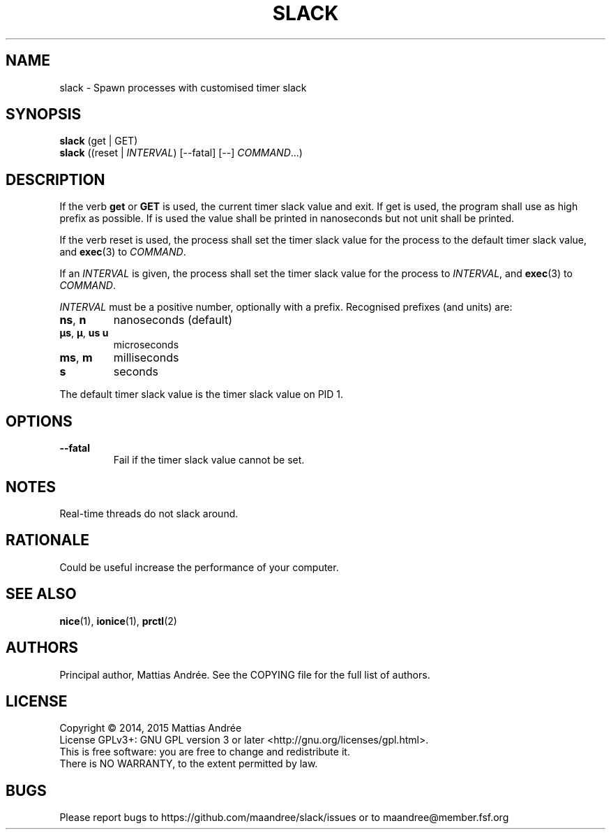 .TH SLACK 1 SLACK
.SH NAME
slack - Spawn processes with customised timer slack
.SH SYNOPSIS
.B slack
(get | GET)
.br
.B slack
.RI ((reset\ |\  INTERVAL )
[\-\-fatal] [--]
.IR COMMAND ...)
.SH DESCRIPTION
If the verb 
.B get
or
.B GET
is used, the current timer slack value and exit. If get is used, the
program shall use as high prefix as possible. If
.V GET
is used the value shall be printed in nanoseconds but not unit shall
be printed.
.PP
If the verb reset is used, the process shall set the timer slack value
for the process to the default timer slack value, and
.BR exec (3)
to
.IR COMMAND .
.PP
If an
.I INTERVAL
is given, the process shall set the timer slack value for the process
to
.IR INTERVAL ,
and
.BR exec (3)
to
.IR COMMAND .
.PP
.I INTERVAL
must be a positive number, optionally with a prefix. Recognised
prefixes (and units) are:
.TP
.BR ns ,\  n
nanoseconds (default)
.TP
.BR µs ,\  µ ,\  us \,\  u
microseconds
.TP
.BR ms ,\  m
milliseconds
.TP
.BR s
seconds
.PP
The default timer slack value is the timer slack value on PID 1.
.SH OPTIONS
.TP
.B \-\-fatal
Fail if the timer slack value cannot be set.
.SH NOTES
Real-time threads do not slack around.
.SH RATIONALE
Could be useful increase the performance of your computer.
.SH "SEE ALSO"
.BR nice (1),
.BR ionice (1),
.BR prctl (2)
.SH AUTHORS
Principal author, Mattias Andrée.  See the COPYING file for the full
list of authors.
.SH LICENSE
Copyright \(co 2014, 2015  Mattias Andrée
.br
License GPLv3+: GNU GPL version 3 or later <http://gnu.org/licenses/gpl.html>.
.br
This is free software: you are free to change and redistribute it.
.br
There is NO WARRANTY, to the extent permitted by law.
.SH BUGS
Please report bugs to https://github.com/maandree/slack/issues or to
maandree@member.fsf.org

